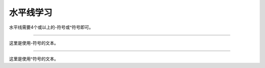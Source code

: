 .. _topics-02_use_horizontal_line:

==========
水平线学习
==========

水平线需要4个或以上的-符号或^符号即可。

----

这里是使用-符号的文本。

^^^^

这里是使用^符号的文本。